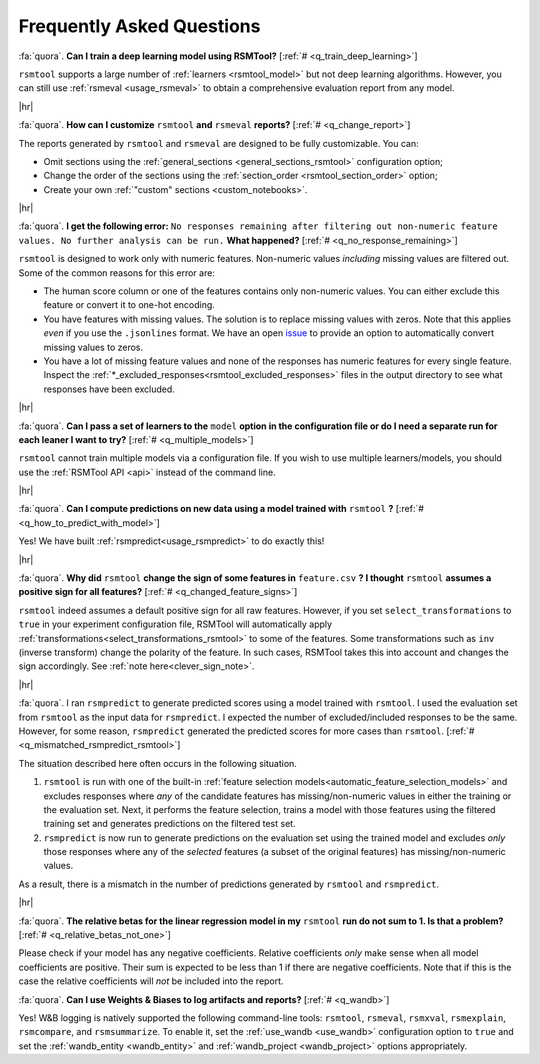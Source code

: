 .. _faq:

.. |br| raw:: html

   <div style="line-height: 0; padding: 0; margin: 0"></div>

.. |hr| raw:: html

   <hr/>

Frequently Asked Questions
==========================

.. _q_train_deep_learning:

:fa:`quora`. **Can I train a deep learning model using RSMTool?** [:ref:`#
<q_train_deep_learning>`]

``rsmtool`` supports a large number of :ref:`learners <rsmtool_model>` but not deep
learning algorithms. However, you can still use :ref:`rsmeval <usage_rsmeval>`
to obtain a comprehensive evaluation report from any model.

|hr|

.. _q_change_report:

:fa:`quora`. **How can I customize** ``rsmtool`` **and** ``rsmeval``
**reports?** [:ref:`# <q_change_report>`]

The reports generated by ``rsmtool``  and ``rsmeval`` are designed to be fully
customizable. You can:

- Omit sections using the :ref:`general_sections <general_sections_rsmtool>`
  configuration option;

- Change the order of the sections using the :ref:`section_order
  <rsmtool_section_order>` option;

- Create your own :ref:`"custom" sections <custom_notebooks>`.

|hr|

.. _q_no_response_remaining:

:fa:`quora`. **I get the following error:** ``No responses remaining after filtering out
non-numeric feature values. No further analysis can be run.`` **What
happened?** [:ref:`# <q_no_response_remaining>`]

``rsmtool`` is designed to work only with numeric features. Non-numeric values
*including* missing values are filtered out. Some of the common reasons for this
error are:

- The human score column or one of the features contains only non-numeric
  values. You can either exclude this feature or convert it to one-hot
  encoding.

- You have features with missing values. The solution is to replace
  missing values with zeros. Note that this applies *even* if you use the
  ``.jsonlines`` format.  We have an open `issue
  <https://github.com/EducationalTestingService/rsmtool/issues/480>`_ to
  provide an option to automatically convert missing values to zeros.

- You have a lot of missing feature values and none of the responses has
  numeric features for every single feature. Inspect the
  :ref:`*_excluded_responses<rsmtool_excluded_responses>` files in the output
  directory to see what responses have been excluded.

|hr|

.. _q_multiple_models:

:fa:`quora`. **Can I pass a set of learners to the** ``model`` **option in the
configuration file or do I need a separate run for each leaner I want to try?**
[:ref:`# <q_multiple_models>`]

``rsmtool`` cannot train multiple models via a configuration file. If you wish
to use multiple learners/models, you should use the :ref:`RSMTool API <api>`
instead of the command line.

|hr|

.. _q_how_to_predict_with_model:

:fa:`quora`. **Can I compute predictions on new data using a model trained
with** ``rsmtool`` **?** [:ref:`# <q_how_to_predict_with_model>`]

Yes! We have built :ref:`rsmpredict<usage_rsmpredict>` to do exactly this!

|hr|

.. _q_changed_feature_signs:

:fa:`quora`. **Why did** ``rsmtool`` **change the sign of some features in**
``feature.csv`` **? I thought** ``rsmtool`` **assumes a positive sign for all
features?** [:ref:`# <q_changed_feature_signs>`]

``rsmtool`` indeed assumes a default positive sign for all raw features.
However, if you set ``select_transformations`` to ``true`` in your experiment
configuration file,  RSMTool will automatically apply
:ref:`transformations<select_transformations_rsmtool>` to some of the features.
Some transformations such as ``inv`` (inverse transform) change the polarity of
the feature.  In such cases, RSMTool takes this into account and changes the
sign accordingly. See :ref:`note here<clever_sign_note>`.

|hr|

.. _q_mismatched_rsmpredict_rsmtool:

:fa:`quora`. I ran ``rsmpredict`` to generate predicted scores using a model
trained with ``rsmtool``. I used the evaluation set from ``rsmtool`` as the input
data for ``rsmpredict``. I expected the number of excluded/included responses
to be the same. However, for some reason, ``rsmpredict`` generated the
predicted scores for more cases than ``rsmtool``.
[:ref:`# <q_mismatched_rsmpredict_rsmtool>`]

The situation described here often occurs in the following situation.

1. ``rsmtool`` is run with one of the built-in :ref:`feature selection
   models<automatic_feature_selection_models>` and excludes responses where
   *any* of the candidate features has missing/non-numeric values in either
   the training or the evaluation set. Next, it performs the feature selection,
   trains a model with those features using the filtered training set and
   generates predictions on the filtered test set.

2. ``rsmpredict`` is now run to generate predictions on the evaluation set
   using the trained model and excludes *only* those responses where any of the
   *selected* features (a subset of the original features) has
   missing/non-numeric values.

As a result, there is a mismatch in the number of predictions generated by
``rsmtool`` and ``rsmpredict``.

|hr|

.. _q_relative_betas_not_one:

:fa:`quora`. **The relative betas for the linear regression model in my**
``rsmtool`` **run do not sum to 1. Is that a problem?** [:ref:`#
<q_relative_betas_not_one>`]

Please check if your model has any negative coefficients. Relative coefficients
*only* make sense when all model coefficients are positive. Their sum is
expected to be less than 1 if there are negative coefficients. Note that if
this is the case the relative coefficients will *not* be included into the report.

.. _q_wandb:

:fa:`quora`. **Can I use Weights & Biases to log artifacts and reports?**
[:ref:`# <q_wandb>`]

Yes! W&B logging is natively supported the following command-line tools:
``rsmtool``, ``rsmeval``, ``rsmxval``, ``rsmexplain``, ``rsmcompare``, and
``rsmsummarize``. To enable it, set the :ref:`use_wandb <use_wandb>`
configuration option to ``true`` and set the :ref:`wandb_entity <wandb_entity>`
and :ref:`wandb_project <wandb_project>` options appropriately.
